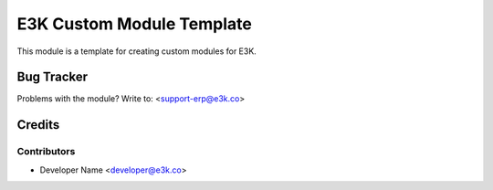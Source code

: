 =====================================================
E3K Custom Module Template
=====================================================

This module is a template for creating custom modules for E3K.


Bug Tracker
===========

Problems with the module?
Write to: <support-erp@e3k.co>

Credits
=======

Contributors
------------

* Developer Name <developer@e3k.co>

.. image:: https://www.e3k.co/logo.png
   :alt: e3k
   :target: https://www.e3k.co/
